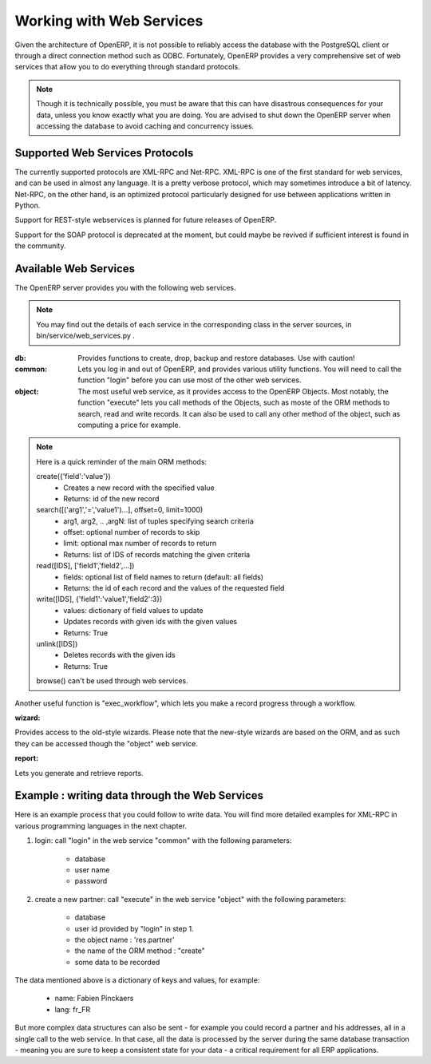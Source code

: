 Working with Web Services
=========================

Given the architecture of OpenERP, it is not possible to reliably access the
database with the PostgreSQL client or through a direct connection method
such as ODBC.
Fortunately, OpenERP provides a very comprehensive set of web services that
allow you to do everything through standard protocols.

.. note::
   Though it is technically possible, you must be aware that this can have
   disastrous consequences for your data, unless you know exactly what you are
   doing. You are advised to shut down the OpenERP server when accessing the
   database to avoid caching and concurrency issues.

Supported Web Services Protocols
--------------------------------
The currently supported protocols are XML-RPC and Net-RPC. XML-RPC is one of the
first standard for web services, and can be used in almost any language.
It is a pretty verbose protocol, which may sometimes introduce a bit of latency.
Net-RPC, on the other hand, is an optimized protocol particularly designed for
use between applications written in Python.

Support for REST-style webservices is planned for future releases of OpenERP.

Support for the SOAP protocol is deprecated at the moment, but could maybe be
revived if sufficient interest is found in the community.

Available Web Services
----------------------
The OpenERP server provides you with the following web services.

.. note::
    You may find out the details of each service in the corresponding class
    in the server sources, in bin/service/web_services.py .

:db:
    Provides functions to create, drop, backup and restore databases.
    Use with caution!

:common:
    Lets you log in and out of OpenERP, and provides various utility functions. You
    will need to call the function "login" before you can use most of the other
    web services.

:object:
    The most useful web service, as it provides access to the OpenERP Objects.
    Most notably, the function "execute" lets you call methods of the Objects, such
    as moste of the ORM methods to search, read and write records. It can also be
    used to call any other method of the object, such as computing a price for
    example.

.. note::
    Here is a quick reminder of the main ORM methods:
    
    create({'field':'value'})
          * Creates a new record with the specified value
          * Returns: id of the new record
    
    search([('arg1','=','value1')...], offset=0, limit=1000)
          * arg1, arg2, .. ,argN: list of tuples specifying search criteria
          *	offset: optional number of records to skip
          * limit: optional max number of records to return
          * Returns: list of IDS of records matching the given criteria 
    
    read([IDS], ['field1','field2',...])
          * fields: optional list of field names to return (default: all fields)
          * Returns: the id of each record and the values of the requested field
      
    write([IDS], {'field1':'value1','field2':3})
          * values: dictionary of field values to update
          * Updates records with given ids with the given values
          * Returns: True
    
    unlink([IDS])
          * Deletes records with the given ids
          * Returns: True
          
    browse() can't be used through web services.

Another useful function is "exec_workflow", which lets you make a record
progress through a workflow.

:wizard:

Provides access to the old-style wizards. Please note that the new-style wizards
are based on the ORM, and as such they can be accessed though the "object" web
service.

:report:

Lets you generate and retrieve reports.

Example : writing data through the Web Services
-----------------------------------------------

Here is an example process that you could follow to write data. You will find
more detailed examples for XML-RPC in various programming languages in the next
chapter.

#.  login: call "login" in the web service "common" with the following
    parameters:

        * database
        * user name
        * password

#.  create a new partner: call "execute" in the web service "object" with the
    following parameters:

        * database
        * user id provided by "login" in step 1.
        * the object name : 'res.partner'
        * the name of the ORM method : "create"
        * some data to be recorded

The data mentioned above is a dictionary of keys and values, for example:

    * name: Fabien Pinckaers
    * lang: fr_FR

But more complex data structures can also be sent - for example you could record
a partner and his addresses, all in a single call to the web service.
In that case, all the data is processed by the server during the same
database transaction - meaning you are sure to keep a consistent state for
your data - a critical requirement for all ERP applications.
